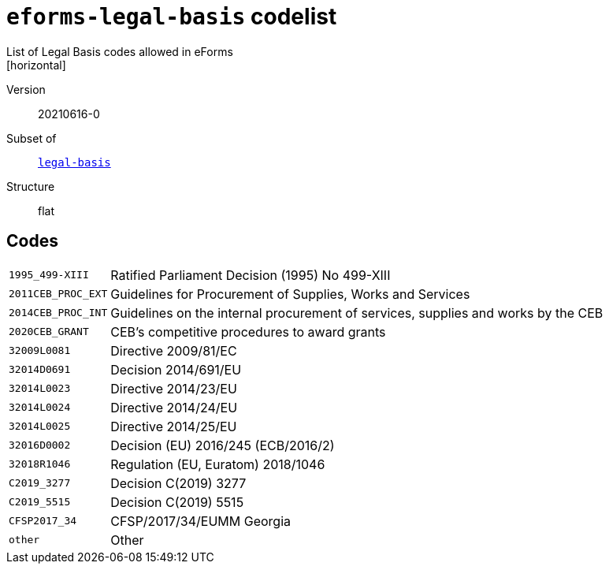 = `eforms-legal-basis` codelist
List of Legal Basis codes allowed in eForms
[horizontal]
Version:: 20210616-0
Subset of:: xref:code-lists/legal-basis.adoc[`legal-basis`]
Structure:: flat

== Codes
[horizontal]
  `1995_499-XIII`::: Ratified Parliament Decision (1995) No 499-XIII
  `2011CEB_PROC_EXT`::: Guidelines for Procurement of Supplies, Works and Services
  `2014CEB_PROC_INT`::: Guidelines on the internal procurement of services, supplies and works by the CEB
  `2020CEB_GRANT`::: CEB’s competitive procedures to award grants
  `32009L0081`::: Directive 2009/81/EC
  `32014D0691`::: Decision 2014/691/EU
  `32014L0023`::: Directive 2014/23/EU
  `32014L0024`::: Directive 2014/24/EU
  `32014L0025`::: Directive 2014/25/EU
  `32016D0002`::: Decision (EU) 2016/245 (ECB/2016/2)
  `32018R1046`::: Regulation (EU, Euratom) 2018/1046
  `C2019_3277`::: Decision C(2019) 3277
  `C2019_5515`::: Decision C(2019) 5515
  `CFSP2017_34`::: CFSP/2017/34/EUMM Georgia
  `other`::: Other
